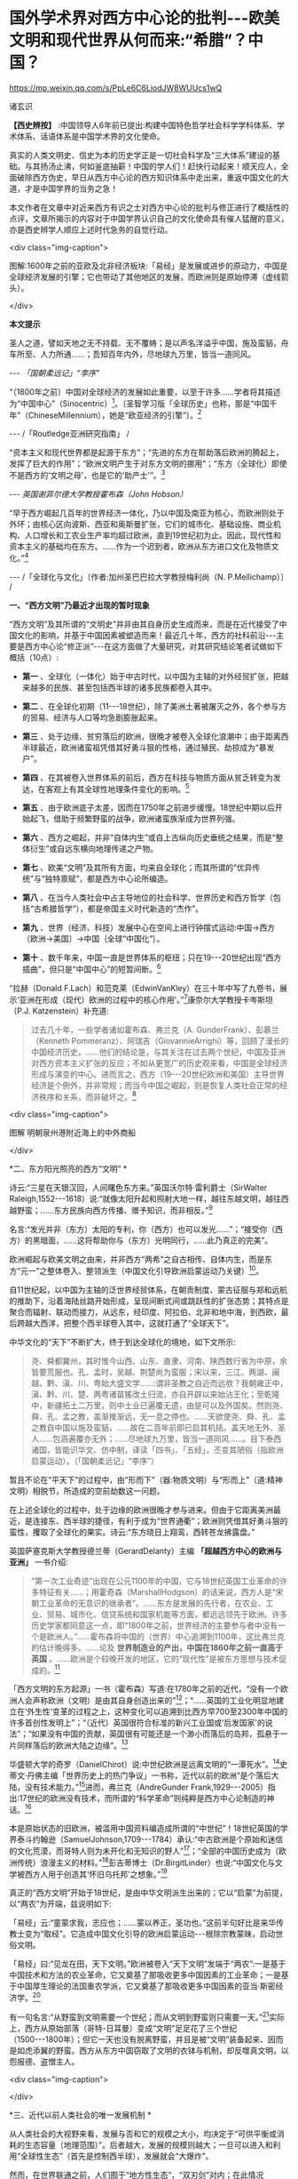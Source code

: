 *  国外学术界对西方中心论的批判-﻿-﻿-欧美文明和现代世界从何而来:“希腊”？中国？

https://mp.weixin.qq.com/s/PpLe6C6LiodJW8WUUcs1wQ

诸玄识

*【西史辨按】* :中国领导人6年前已提出:构建中国特色哲学社会科学学科体系、学术体系、话语体系是中国学术界的文化使命。

真实的人类文明史、信史为本的历史学正是一切社会科学及“三大体系”建设的基础。与其扬汤止沸，何如釜底抽薪！中国的学人们！赶快行动起来！顺天应人，全面破除西方伪史，早日从西方中心论的西方知识体系中走出来，重返中国文化的大道，才是中国学界的当务之急！

本文作者在文章中对近来西方有识之士对西方中心论的批判与修正进行了概括性的点评，文章所揭示的内容对于中国学界认识自己的文化使命具有催人猛醒的意义，亦是西史辨学人顺应上述时代急务的自觉行动。

<div class="img-caption">

[[./img/4-0.jpeg]]

图解:1600年之前的亚欧及北非经济板块:「易经」是发展或进步的原动力，中国是全球经济发展的引擎；它也带动了其他地区的发展，而欧洲则是原始停滞（虚线箭头）。

</div>

*本文提示*

圣人之道，譬如天地之无不持载、无不覆帱；是以声名洋溢乎中国，施及蛮貊，舟车所至、人力所通......；吾知百年内外，尽地球九万里，皆当一道同风。

-﻿-﻿- /「国朝柔远记」“李序”/

“（1800年之前）中国对全球经济的发展如此重要，以至于许多......学者将其描述为“中国中心”（Sinocentric）[fn:1]。〔圣智学习版「全球历史」也称，那是“中国千年”（ChineseMillennium），她是“欧亚经济的引擎”〕。[fn:2]

-﻿-﻿- /「Routledge亚洲研究指南」 /

“资本主义和现代世界都是起源于东方”；“先进的东方在帮助落后欧洲的腾起上，发挥了巨大的作用”；“欧洲文明产生于对东方文明的挪用”；“东方（全球化）即使不是西方的‘文明之母'，也是它的‘助产士'”。[fn:3]

-﻿-﻿- /英国谢菲尔德大学教授霍布森（John Hobson）/

“早于西方崛起几百年的世界经济一体化，乃以中国及南亚为核心，而欧洲则处于外环；由核心区向波斯、西亚和奥斯曼扩张，它们的城市化、基础设施、商业机构、人口增长和工农业生产率均超过欧洲，直到19世纪初为止。因此，现代性和资本主义的基础均在东方。......作为一个迟到者，欧洲从东方进口文化及物质文化。”[fn:4]

-﻿-﻿- /「全球化与文化」〔作者:加州圣巴巴拉大学教授梅利尚（N. P.Mellichamp）〕 /

*一、“西方文明”乃最近才出现的暂时现象*

“西方文明”及其所谓的“文明史”并非由其自身历史生成而来，而是在近代接受了中国文化的影响，并基于中国因素被塑造而来！最近几十年，西方的社科前沿-﻿-﻿-主要是西方中心论“修正派”-﻿-﻿-在这方面做了大量研究，对其研究结论笔者试做如下概括（10点）:

-  *第一* 、全球化（一体化）始于中古时代，以中国为主轴的对外经贸扩张，把越来越多的民族、甚至包括西半球的诸多民族都卷入其中。

-  *第二* 、在全球化初期（11-﻿-﻿-18世纪），除了美洲土著被屠灭之外，各个参与方的贸易、经济与人口等均急剧膨胀起来。

-  *第三* 、处于边缘、贫穷落后的欧洲，很晚才被卷入全球化浪潮中；由于距离西半球最近，欧洲诸蛮祖凭借其好勇斗狠的性格，通过殖民、劫掠成为“暴发户”。

-  *第四* 、在其被卷入世界体系的前后，西方在科技与物质方面从贫乏转变为发达，在客观上有其全球性地理条件变化的影响。[fn:5]

-  *第五* 、由于欧洲底子太差，因而在1750年之前进步缓慢。18世纪中期以后开始起飞，借助于频繁野蛮的战争，欧洲诸蛮族渐成为世界列强。

-  *第六* 、西方之崛起，并非“自体内生”或自上古纵向历史垂统之结果，而是“整体衍生”或自远东横向地理传递之产物。

-  *第七* 、欧美“文明”及其所有方面，均来自全球化；而其所谓的“优异传统”与“独特禀赋”，都是西方中心论所编造。

-  *第八* 、在当今人类社会中占主导地位的社会科学、世界历史和西方哲学（包括“古希腊哲学”），都是帝国主义时代新造的“杰作”。

-  *第九* 、世界（经济、科技）发展中心在空间上进行钟摆式运动:中国→西方〔欧洲→美国〕→中国｛全球“中国化”｝。

-  *第十* 、数千年来，中国一直是世界体系的枢纽；只在19-﻿-﻿-20世纪出现“西方插曲”，但只是“中国中心”的短暂间断。[fn:6]

“拉赫（Donald F.Lach）和范克莱（EdwinVanKley）在三十年中写了九卷书，展示‘亚洲在形成（现代）欧洲的过程中的核心作用'。”[fn:7]康奈尔大学教授卡岑斯坦（P.J. Katzenstein）补充道:

#+begin_quote

过去几十年，一些学者诸如霍布森、弗兰克（A. GunderFrank）、彭慕兰（Kenneth Pommeranz）、阿瑞吉（GiovannieArrighi）等，回顾了漫长的中国经济历史。......他们的结论是，与其关注在过去两个世纪，中国及亚洲对西方资本主义扩张的反应；不如从更宽广的历史观来看，中国是全球经济形成与演变的中心。进而言之，西方（19-﻿-﻿-20世纪欧洲和美国）主导世界经济是个例外，并非常规；而当今中国之崛起，则是恢复人类社会正常的经济秩序和关系，而非破坏之。[fn:8]

#+end_quote

<div class="img-caption">

[[./img/4-1.jpeg]]

图解 明朝泉州港附近海上的中外商船

</div>

*二、东方阳光照亮的西方“文明”  *

诗云:“三星在天银汉回，人间曙色东方来。”英国沃尔特·雷利爵士（SirWalter Raleigh,1552-﻿-﻿-1618）说:“就像太阳升起和照射大地一样，越往东越文明，越往西越野蛮；......东方民族向西方传播、赠予知识，而非相反。”[fn:9]

名言:“发光并非（东方）太阳的专利，你（西方）也可以发光......”；“接受你（西方）的黑暗面，......这将帮助你与（东方）光明同行，......此乃真正的完美”。

欧洲崛起与欧美文明之由来，并非西方“两希”之自古相传、自体内生，而是东方“元一”之整体卷入、整领派生（中国文化引导欧洲启蒙运动乃关键）[fn:10]。

自11世纪起，以中国为主轴的泛世界经贸体系，在朝贡制度、蒙古征服与郑和远航的推助下，沿着海陆丝路开始形成，呈现间断式间或跳跃性的扩张态势；其特点是聚合而辐射、联动而接力，从远东，经印度、阿拉伯、北非和地中海，到西欧，最后跨越大西洋，把整个西半球卷入其中，这就打通了“全球天下”。

中华文化的“天下”不断扩大，终于到达全球化的境地，如下文所示:

#+begin_quote

尧、舜都冀州，其时惟今山西、山东、直隶、河南、陕西数行省为中原，余皆要荒服也。孔、孟时，吴越、荆楚尚为蛮服；宋以来，三江、两湖、闽越、黔、滇、川、粤始大盛文学......:谓非圣教之自近而远欤？我朝雍正中，滇、黔、川、楚、两粤诸苗猺改土归流，亦自开辟以来始沾王化；至乾隆中，新疆拓土二万里，则中土业已遍覆无遗，由是可以及外国矣。然则尧、舜、孔、孟之教，盖渐推渐远，无一息之停也。......天欲使尧、舜、孔、孟之教自中国以施及蛮貊，......故在二百年前即已启其机括。盖天地无外、圣人......包涵遍覆亦无外；......尽地球九万里，皆当一道同风......。目下泰西诸国，皆能识华文、仿中制，译读「四书」、「五经」，丕变其陋俗（指欧洲启蒙运动）。（「国朝柔远记」“李序”）

#+end_quote

暂且不论在“平天下”的过程中，由“形而下”（器:物质文明）与“形而上”（道:精神文明）相脱节，所造成的空前劫数这一问题。

在上述全球化的过程中，处于边缘的欧洲很晚才参与进来。但由于它距离美洲最近，是连接东、西半球的捷径，有利于成为“世界通衢”；欧洲则凭借其好勇斗狠的蛮性，攫取了全球化的果实。诗云:“东方晓日上翔鸾，西转苍龙拂露盘。”

英国萨塞克斯大学教授德兰蒂（GerardDelanty）主编 *「超越西方中心的欧洲与亚洲」* 一书介绍:

#+begin_quote

“第一次工业奇迹”出现在公元1100年的中国，它与18世纪英国工业革命的许多特征有关......；用霍奇森（MarshallHodgson）的话来说，西方人是“宋朝工业革命的无意识的继承者”。......东方是发展的先行者，在农业、工业、贸易、城市化、信贷系统和国家机能等方面，都远远领先于欧洲。许多历史学家都同意这一点，即“1800年之前，世界经济的主要参与者中没有一个是欧洲人。”......霍布森将中国的（世界）中心追溯到1100年，这比弗兰克的估计晚得多。......论及 *世界制造业的产出，中国在1860年之前一直高于英国* 。......欧洲是个较晚开发的地区，它的“现代性”是被东方思想与技术促成的。[fn:11]

#+end_quote

「西方文明的东方起源」一书（霍布森）写道:在1780年之前的近代，“没有一个欧洲人会声称欧洲（文明）是由其自身创造出来的”[fn:12]；“......英国的工业化明显地建立在‘外生性'变革的过程之上，这种变化可以追溯到比西方早700至2300年中国的许多首创性发明上”；“（近代）英国很符合标准的新兴工业国或‘后发国家'的说法”；“如果没有中国的贡献，英国很有可能还是一个渺小而落后的岛邦，孤悬于一片同样落后的欧洲大陆之边缘”。[fn:13]

华盛顿大学的奇罗（DanielChirot）说:中世纪欧洲是远离文明的“一潭死水”。[fn:14]史蒂文·丹佛主编「世界历史上的热门争议」一书称，近代以前的欧洲“是个落后大陆，没有技术能力。”[fn:15]进而，弗兰克（AndreGunder Frank,1929-﻿-﻿-2005）指出:17世纪的欧洲没有技术，而所谓的“科学革命”则纯粹是西方中心论制造的神话。[fn:16]

本是原始状态的旧欧洲，被滥用中国资料编造成所谓的“中世纪”！18世纪英国的学界泰斗约翰逊（SamuelJohnson,1709-﻿-﻿-1784）承认:“中古欧洲是个原始和迷信的文化荒漠，而哥特人则为未开化和无知识的野人”[fn:17]；“全部的中国历史成为（欧洲传统）浪漫主义的材料。”[fn:18]彭吉蒂博士（Dr.BirgitLinder）也说:“中国文化与文学被西方人用于创造其‘怀旧乌托邦'之想象。”[fn:19]

真正的“西方文明”开始于18世纪，是由中华文明派生出来的；它以“启蒙”为前提，以“两农”为开端，兹说明如下:

「易经」云:“童蒙求我，志应也；......蒙以养正，圣功也。”这前半句好比是来华传教士变为“取经”。它造成中国文化引导的欧洲启蒙运动-﻿-﻿-根除宗教蒙昧，启动世俗文明。

「易经」曰:“见龙在田，天下文明。”欧洲被卷入“天下文明”发端于“两农”:一是基于中国技术和方法的农业革命，它又奠基了那吸收更多中国因素的工业革命；一是基于中国厚生理论的法国重农学派，它又奠基了那吸收更多中国因素的亚当·斯密经济学。[fn:20]

有一句名言:“从野蛮到文明需要一个世纪；而从文明到野蛮则只需要一天。”[fn:21]实际上，西方从原始部落（哥特-日耳曼）变成“文明”足足花了三个世纪（1500-﻿-﻿-1800年）；但它一天也没有脱离野蛮，并且是被“文明”装备起来、因而是如虎添翼的野蛮。西方从东方中国窃取了文明的衣钵与机制，却反噬真文明，以怨报德、盗憎主人。

<div class="img-caption">

[[./img/4-2.jpeg]]

</div>

*三、近代以前人类社会的唯一发展机制 *

从人类社会的大视野来看，发展与否和它的规模之大小，均决定于“可供平衡或消耗的生态容量（地理范围）”。后者越大，发展的规模则越大；一旦可以进入和利用“全球性生态”（首先是控制西半球），发展就会“大爆炸”。

然而，在世界联通之前，人们囿于“地方性生态”，“双刃剑”对内；在此情况下，“有为”（进取）改变环境，面对着“发展悖论”-﻿-﻿-否定栖息地。鉴于此，唯有运用“道的智慧”调和天人关系，内卷式扩大“可供平衡或消耗的生态容量”（其重点在平衡），才有可能启动和推动发展。因此，在世界历史上，只有中国及中华文化圈存在着发展与文明；其余的人群聚落-﻿-﻿-尤其是西方-﻿-﻿-在其受到中国影响之前，都呈现一派原始停滞的特征。

名言:“如果你曾歌颂黎明，那么也请你拥抱黑夜。”尽管有“道的智慧”确保动态平衡、整体和谐、可持续性、稳健发展，但也屡屡发生失控；进而，虽然发展在理论上遵循易经卦爻的轨道，但在实践中却往往脱轨。「易经·系词」曰:“为道也屡迁，变动不居，周流六虚，上下无常，......唯变所适，......明于忧患与故。”这就有了“周期律”的问题。其原因是“可供平衡或消耗的生态容量”的扩大，远慢于经济发展与人口增加的强劲势头。

经过数千年的发展，这个高度文明愈益严重地遭遇“国土生态极限”与“亚太地理瓶颈”:前者表现为愈益严重的天灾人祸及内忧外患，后者指的是“广土众民”不可能通过太平洋而“外向发展”（距离彼岸大陆太远）。在当时的条件下，联通世界（连接东、西半球）的途径，在亚欧大陆的另一端（西欧），那里是地球生物圈“自我保护系统”的薄弱环节。

于是，中华文明的内在张力（矛盾）通过“战争与和平”（蒙古征服、郑和远航等）启动越来越大的“天下”（愈益动荡的世界）。被打通的“全球天下”暂时“走向历史的反面”，但总的来说则是“不破不立”-﻿-﻿-前几百年是“破”（太乱大战），而后为“立”（太平大同）。

正因为受限于“国土生态极限”与“亚太地理瓶颈”，传统中国的发展达到“危巅”之际，便衍生出一个传递性或接力式的“外部经济”。它像滚雪球一样的越来越大，扩及亚欧大陆的另一端、乃至地球的另一半；于是，“外部经济”成了“全球经济”。「易经·序卦传」曰（括号里的文字为借喻）:

#+begin_quote

......物畜（物质积累）然后有礼（礼乐文明），故受之以“履”（谨慎实践）。履而泰，然后安，故受之以“泰”（太平盛世）。“泰”者，通也；物不可以终通，故受之以“否”（遭遇客观极限或瓶颈）。物不可以终否，故受之以“同人”（“大同”之前的“全球天下”）；与人同者物必归焉，故受之以“大有”（物质文明“大爆炸”）......。

#+end_quote

同样是由于中国经济受制于客观条件，而欧洲则挟持西半球及亚非殖民地，并且以其好勇斗狠的性格诉诸战争手段，最终强行执世界经济之牛耳。

不仅如此，“可供平衡或消耗的生态容量”的扩大方式也改变了。历史上是“内卷式”-﻿-﻿-以“生态平衡”为主（天人合一），近现代是“外展式”-﻿-﻿-以“消耗生态”为主（戡天役物）。这意味着中国文化走向不“自觉的全球化”一途。

「易」曰:“各正性命，保合大和；......首出庶物，万国咸宁。”前半句喻:必须对万物众生进行“文化保险”；后半句喻:（中国）首先发明的器物不得被用于祸乱天下。但不自觉的文化全球化却“走向历史的反面”！

名言:“如果不偏离常规，进步则是不可能的。”[fn:22]然而，通过打破常规来取得“进步”，在今天可谓“自然之理”；但在往昔则面对“发展悖论”。老子曰:“不知常，妄作凶。”-﻿-﻿-不遵循常道，终必祸败乱亡。根据上文推断，在世界联通之前，由于“双刃剑”对内，自然的反弹（报应）是直接的，尽管只是局部。现代则相反:由于“双刃剑”对外，自然的报复是间接的，却是全面的。

<div class="img-caption">

[[./img/4-3.jpeg]]

图解中国启动和推动的世界经济与全球化。它开始于唐宋之际，由于如此因素而加速展开，即蒙古征服、郑和远航、技术传播等开始联通世界。欧洲在东半球最落后，也是最晚参与者。然而，因为其距离西半球最近，再加上在世界联通的头几百年（海洋时代），欧洲最具地缘战略优势；故而它能够通过汇聚古今世界的物质与文化资源，以及通过频繁的战争暴力，不仅“一夜暴富”，而且窃取世界经济的主导权。

</div>

*四、西方实体与东方整体的“阴阳辩证” *

只有当欧洲作为东方整体一个部分的时候，它才能够通过寄生摄取和牺牲异域，而绽放自身潜能，从而最大化地宣泄对内的正能量（建设性）与对外的负能量（破坏性），两者互为条件。

然而作为一个单独实体，欧洲（西方）则什么都不是-﻿-﻿-文明的因素和几率均为零！这是为什么？

在自然环境上，欧洲是高纬度，阳光稀少，加上雨季与植物生长期相反（尤其是地中海一带），因而其地表很贫瘠；以致在历史条件下，那里几乎不能容纳定居人口，只有一批批欧亚草原部落混战的逃难者才会进入欧洲。

更重要的是，欧洲人没有智慧处理“发展悖论”。后者指的是在世界联通之前，人们囿于自己的生存环境；如果“有为”（进取）乃至“改造自然”，则意味着自毁家园。唯有运用“道的智慧”调节天人关系；从而在“动态平衡、整体和谐”的前提下，才有可能带来发展与文明。因此，中国及其影响范围以外的人类社会是终古的原始停滞。

“李约瑟认为，中国和欧洲是......‘对立统一'，即亚欧大陆是一对‘阴阳矛盾'；如此关系相互作用才形成现代科学与文明，但它们应该被看成是值得颂扬的中国成就。”[fn:23]

但在中国影响欧洲之前，亦即在“阴阳”汇通和交替之前，相对隔阂的“亚欧板块”两边乃天差地别:中国处于“阳面”，阳光与水分皆充足，且乃“黄金搭配”（雨热同季），是“自然对人的适度挑战”，故而能够发祥与发展文明。相比之下，中国以外的亚欧大陆及北非，要么缺水，要么缺阳光，都是自然对人的挑战太强，这意味着“人与人、人与自然之双重冲突”极大；因此，若非宗教禁锢，则不存在定居人群，遑论发展与文明！

至于亚欧大陆两边发生“阴盛阳衰”、以致“阴阳交替”的原因，那是因为:在世界联通之后的更大空间里，欧洲直通西半球，就变成了“阳”；而中国则在“地缘政治”上陷于战略逆境，就变成了“阴”。此须说明，在全球化前期的海洋时代，某些大岛或半岛具有地缘（战略）优势，而大多数的大陆及大陆海疆则相反。

根据美国波士顿学院的历史学家帕尔塔萨拉蒂（P.Parthasarathi），在1600-﻿-﻿-1800年间，中国和南亚是全球制造业和许多技术领域的主导者，相对落后的欧洲则通过模仿它们而崛起，并且努力向着工业化冲刺。笔者设问:为什么西方能够后来居上、抢先冲刺呢？答:这主要因为“天时地利”（地缘优势）的改变。[fn:24]

换句话说，在历史上，作为文明中心的中国是“阳”，而远在“化为极边”的欧洲则是“阴”。但到了近代，就全球性地缘政治而言，西方是“形胜地”，易于宰制西半球及全世界，所以是“阳”（「道德经」曰“抱阳”）；而中国则为“逆形胜”，其万里海疆反倒变成入侵者的便捷通道，所以是“阴”（「道德经」曰“负阴”）。幸亏这一切都是短暂的-﻿-﻿-21世纪又反转过来了！诗云:“恍惚阴阳初变化，氤氲天地乍回旋。”

王阳明认为，阴阳是生命力的元气。凯利主教（Bishop BrendanKelly）名言:“阴阳不是对立的力量，而是互补的力量。阴阳之间的冲突并不比白昼与黑夜的斗争或夏天的温暖与冬天的寒冷的斗争更大。”以此来诊断西方:

西方是单极性、排他性与零和性，同而不和；与阴阳之道相悖，因而没有生命力。虽然在其被纳入由东方主导的“阴阳运动”的初期，西方由于“天时地利”的缘故，而表现出一阵“阳亢”；但它与充分的全球化（地球村）则不相容，倒是个破坏者。诗云:“东方半明大星没，独有太白配残月。”

因此，西方必将被人类文明的“阴阳运动”淘汰和消融。美国学者邓恩（Christopher Chase-Dunn）和霍尔（Thomas D Hall）的文章写道:

#+begin_quote

弗兰克认为，中国一直是亚欧世界体系的中心；虽然西方已经异军突起，但其社会很快衰落；所以，中国将重返中心。......阿瑞吉（GiovannieArrighi）避免说中国将成为下一个全球霸权。相反，他认为，中国的政治经济体制乃相对合理，它将使世界变得更平等；因而，未来中国是市场社会的典范，其他国家都会效仿之。[fn:25]

#+end_quote

<div class="img-caption">

[[./img/4-4.jpeg]]

图解:16-﻿-﻿-17世纪的欧洲殖民者在美洲所开的银矿，其印第安人奴工很少能活着出来。

</div>

*五、贡德·弗兰克论“重审东方的历史作用”（摘录）*

#+begin_quote

西方对东方的态度为何改变？直到1800年左右，西方对东方的看法还主要是正面的。欧洲人被东方的许多方面所吸引，并努力学习之；因为东方在文明、文化、政治、社会、经济和技术上，都比欧洲先进。......17世纪末的欧洲，几乎没有一个有文化的人未受中国影响；如果在文学、艺术和知识中看不到中国因素，那是很奇怪的。......18世纪，法国最有学问的耶稣会士杜赫德（DuHalde,1674-﻿-﻿-1743）写道:“......中国的每个省都很富裕，而且都是独特性与多样性；它们均通过河流及运河输送商品，使该帝国一直保持繁荣；中国内部贸易规模之大，以至于整个欧洲都无法与之相比。”......亚当·斯密在1776年还承认，亚洲在经济上比欧洲发达，而中国则比欧洲任何地区都富裕得多......。

然而到19世纪中叶，欧洲人对亚洲-﻿-﻿-尤其是对中国-﻿-﻿-的看法，则发生丕变:......将中国从榜样或楷模变为“永远停滞不前的民族”。为何如此？工业革命和欧洲在亚洲的殖民扩张这两点，促使西方人改变其世界观；如果不是虚构所有历史，至少是“发明”一种以欧洲为主导的虚假“普世主义”。到19世纪下半期，不仅整个世界历史被重写，“普世性的社会科学”也诞生了，但它们都是西方中心论的伪造物......。

作为上述倒退和狭隘世界观的典型代表之一，韦伯（MaxWeber）提出，资本主义来自欧洲“内生”，其基本要素在其他地方均不存在；......欧洲崛起的“奇迹”，是其独特禀赋的绽放。相比之下，其他民族在历史、经济、社会、政治、文化和意识形态等方面，均存在缺陷。这种“欧洲优越性”的说教，使“白种人的负担”成为西方主宰世界的“文明使命”......。

但在1800年之前，欧洲看不出有任何称霸的能耐。那么，西方究竟如何崛起？这不能仅从西方本身来看，它应该被视为整个世界经济体系的产物......。换言之，欧洲崛起靠的并非其自身力量，甚至也不完全是因为殖民掠夺；它是由世界经济体系所造成的，具体地说，西方在其参与世界经济和模仿东方的情况下，从由美洲、亚洲和非洲殖民地所拱卫的最佳地缘政治的台阶上，成功地站到了历史巨人的肩上。

这是一种循环吗？亚洲经济的相对衰落，促进了欧洲的崛起；而今，西方的衰落又反过来促进了东方的重新崛起。......历史学家古迪（JackGoody）提出了“钟摆假设”，即当某个时期，“钟摆”（发展中心）在此方；而下一个时期，“钟摆”则到了彼方；而后返回......。〔俗话说“风水轮流转”-﻿-﻿-引者〕。

在近代全球经济的同心圆中，中国、东亚或亚洲处于中心位置，而大西洋经济体则在边缘。......所谓的近代欧洲的“技术进步”，尤其是17世纪的科学革命，都纯粹是西方中心论编造的神话。......换言之，历史事实让我们拒绝承认在1800年之前，欧洲在技术上优于亚洲这一说教，......欧洲没有原创技术！

1750年，占世界人口66%的亚洲提供了世界国民生产总值的80%；剩下的20%是由占世界人口20%的欧洲及其美洲殖民地，所做的贡献。......欧洲人在美洲获得了足够的白银和资源，从而使他们能够参与以东亚为主轴的世界经贸体系......。公认的理论将西方崛起和工业革命以及欧美的经济起飞，都归因于“欧洲卓越主义”。......然而1400-﻿-﻿-1800年间的世界经济，所反映的是亚洲的优势与欧洲的劣势......。

一旦我们更全面地看待古今世界，尤其是亚洲；那么，历史的连续性就变得清晰可辨。而西方的崛起本身则是源于此种历史连续性的。......20世纪后期，东亚重新变为世界经济的要角这一事实，让我们能够看到一个比较完整的历史连续性。......发展中心开始360°（绕地球一周）大回环，东亚重新主导世界经济，从而“中央王国”再次成为天下中心。

#+end_quote

<div class="img-caption">

[[./img/4-5.jpeg]]

图解:古代中国的民居建筑和家庭作坊

</div>

六 *、约翰·霍布森论“天下观的东方之欧洲”（摘录）[fn:27]*

#+begin_quote

西方中心论的“宏大叙事”掩盖了这一事实，即东方因素在欧洲崛起中所起的重要作用。......解构西方中心论与文明冲突论，从而揭示 *现代欧洲或西方是一个由东方塑造的混合体，我更喜欢称它为“东方之欧洲”或“东方之西方”* 〔这类似于艾田蒲（RenéEtiemble）的“中国之欧洲”（书名）〕。......“古希腊是西方文明的诞生地”这在今天似乎是不言而喻的，但它则是伪造的。......质言之，现代西方植根于更广泛的亚非主导的全球经济之中；在各地扩散的东方文化资源组合，最终凝成了“东方之欧洲”的概念。

“东方的全球化，欧洲对东方主导的全球经济的依赖”:......较先进的“东方资源组合”通过一些渠道或路径扩散，从而推动欧洲的崛起。......欧洲人在1498年抵达印度洋这件事，并非世界历史的一个关键转折点，而是欧洲真正或直接加入全球经济的标志。东方在过去1000年中创造了全球经济，直到19世纪初仍在其中占据主导地位......。欧洲崛起的过程也是对正在传播的东方思想吸收和消化的过程，......但这场知识革命被西方中心论肆意篡改，变成了对“古希腊”开发的科学与理性之发扬光大。

“东方的启蒙运动”:......众所周知，1700年左右发生的启蒙运动是重塑欧洲的关键；但西方中心论将其视为纯粹欧洲的创举，这就等于把欠中国的巨额债务一笔勾销。......就在1700年左右，欧洲的“学术情怀”倾注于中国〔艾田蒲说:“确实，1700年标志着欧洲与中国文化关系的关键性一年，此后，一直到法国大革命（1789年）；在欧洲，到处都谈论中国，谈论中国圣人......”[fn:28]〕。......1700-﻿-﻿-1780年间，欧洲各国均努力模仿中国文明的方方面面。早在1650年左右，大量关于中国的译本或书籍开始弥漫欧洲，形成了“中国热”。......1687年出版的「中国哲学家孔子」序言写道:“这位哲学家的道德体系既无限崇高、又简单明了，它源自纯粹的自然理性。”......不用神的启示，反而有着高深道理；这使欧洲人为之震撼，因而成为启蒙思想家们的精神武器。......中国思想也对英国文化发挥了重大影响。从饮茶、墙纸到园艺，以及政治经济学。在盎格鲁－撒克逊的经典中，最重要的是亚当·斯密的经济学。其知识背景是法国重农学派的魁奈，后者的知识背景则是中国-﻿-﻿-魁奈被称为“欧洲的孔子”......。重农学派从中国获得了“自然法”，它也是英国农业革命背后的理论指导。......魁奈对西方经济学最重要的贡献之一是“自由放任”，它是来自中国的“无为”。

“崛起中的欧洲对东方技术的吸收和消化”:............方形船和艉后舵都是中国人在公元400年左右发明的......。（欧洲）新的三桅船几乎可以肯定是从长期拥有多桅系统的中国人那里学到的。......就构成欧洲军事革命的所有核心技术而言，它们都来自发生在中国的世界第一次近代军事革命（850-﻿-﻿-1290年）。......按照成说，工业革命首先发生在18世纪的英国，但这掩盖了它与11世纪中国更早的工业奇迹之间的关联。此外，据称英国工业革命是其创造力的巅峰，这一说法也掩盖了一个事实，即英国人大量借用了中国早期的开创性发明。......尽管西方中心论赞扬瓦特发明蒸汽机，但这也是中国来源；蒸汽机的精髓可以追溯到王祯「农书」（1313年），还可以进一步追溯到中国发明的水力波纹管（公元1世纪）。......虽然传统上认为，英国是最早使用煤炭生产铁矿石的，但这实际上始于11世纪的中国。从公元5世纪开始，中国人在钢铁生产方面就处于领先地位。

#+end_quote

<div class="img-caption">

[[./img/4-6.jpeg]]

图解现在通行的“世界历史”是西方中心论的伪造物。它有三个特点:1.在地理范围上以泛西方的伪历史为主，而贬低和缩小真正的文明史。2.在编年时间上掩盖了如此事实，即它的“编年”和“公历”都是在17世纪从中国复制的。3.在历史内容上以通过考古获得“死物”为主，而以由唯一“活历史”（中国文献）所衍生的伪文献为辅。埃及学者萨米尔·阿明（SamirAmin）呼吁:“揭穿西方中心论的历史学、以及始于虚构的‘古希腊'的西方假谱系。”[fn:29]

</div>

*（七）残破的西方中心论和它的东方奥援*

数百年来，西方学术界的“中国观”经历了“正→反→合”（否定之否定），详述如下:

“ *正* ”（17-﻿-﻿-18世纪）是:源自（易经）“蒙以养正”-﻿-﻿-借用中国文化及儒学“启蒙欧洲”（启蒙运动），终结那经年累月的宗教战争，一举完成世俗化、文明化。其学术界将中华文明与文化奉为西方的正宗与楷模，并全面复制之。莱布尼茨和一些欧洲精英共识:「易经」是人类社会的科学、数学、哲学和神学以及所有其他知识的总源头。百科全书派和（伏尔泰）“启蒙世界历史”都将中国历史视为:“以人为本”的世界文明史唯一真实的开端、主线和标准。同时掀起了“中国风”:一场引进中国物质文化、生活方式、生产工艺和艺术审美的运动。

美国鲍登学院教授陶茨（BirgitTautz）评论:“由改造中国文献而产生的西方认识论，标志着我们今天所说的现代知识的形成”；“19世纪前期的欧洲，新型的中国式的各种学科雨后春笋般地涌现”[fn:30]；西方哲学与神学应被称为“中国哲学”和“中国教义”。[fn:31]〔早年西方精英的这一夙愿得以实现，即“在欧洲的土地上建立中国式的学术”[fn:32]〕。

“ *反* ”（19-﻿-﻿-20世纪）是:中国式的西方文明走向反面（“反者道之动”）。西方中心论炽盛，它的本质是其种族劣根性，表现为殖民主义与帝国主义。以康德为代表的种族主义理论家们，反叛“启蒙精神”，而与“西方文明的东方源流”一刀两断，开始系统地杜撰“古希腊”，来作为西方文明（科学、哲学、艺术和政治）的直系源头。其学术界把深受西方列强祸害的中国及东方当作“反面教材”（例如东方专制、停滞不前）；并且变本加厉地按照中国历史的主线与标准，凭借“发现手稿”和“发掘文物”来伪造高大上和压倒性的泛西方“文明史”。

密歇根大学教授大卫·波特（DavidPorter）的论文「西方的近代化即“中国化”」揭露:18世纪的英国依靠挪用中国文献资料，“重建”其民族项目和文学遗产；但在塑造完其国家身份（民族认同）之后，英国很快就将自己的“恩主-﻿-﻿-“中央王国”-﻿-﻿-变成猎物。同时，英国则涂改自己的“中式传统”，抹灭人们的“历史记忆”。[fn:33]

“ *合* ”（近几十年）开始:西方中心论批判从凤毛麟角变为蔚然成风，从主流西方的边缘变为它的前卫，或将取而代之，尽管西方政治及文宣则愈益堕落和反动。众多学者从各个领域揭示:1.“古希腊”及其哲学是在18-﻿-﻿-19世纪之交开始被系统伪造而来；2.“文艺复兴”是在19世纪下半期被按照当时西方成就及愿景进行建构所得；3.落后的欧洲由于参与东方经济及从事殖民掠夺，而成“暴发户”；4.中国曾长期是世界经济与科技中心，她在文明的许多方面都是西方的“施主”；5.由于摄取汉字“表意”（普遍通用概念），西方诸语言文字从部落媒介变革为知性媒介......

美国罗德学院教授比奇洛（GordonBigelow）说:莱布尼茨的“中国梦”，威胁到“欧洲文化包含真理”这一常识。[fn:34]陶茨教授进一步指出:“一旦说明‘中国'在这段欧洲历史中的‘实际存在'，这就意味着把西方哲学的权威置于危险之中。......如果重新讲述‘中国故事'，则必将把中国置于德国及欧洲的文学与文化史的核心。”[fn:35]诗云:“大海从新开世界，群山依旧拱中华。”

相比之下，百年前来自“西学”化的现代中国学术，则与上述“正”与“合”相隔绝，而陷溺于“反”，一潭死水、一成不变。

回顾1919年前后，受到世界大战悲剧刺激的欧美知识界，仰慕东方，寻根汉字，再现“中国风”。可惜，当时中国的文化人则与之相背而行；甚至拒绝杜威、罗素和泰戈尔等贤哲来华“忠告”，而坚持自残式的反传统、弃历史、废汉字，以致全盘西化、认贼作父。借喻古诗:“不须惆怅从师去，先请西方作主人。”

更讽刺和可悲的是，今天的中国知识界再次与西方学术前卫相背而行:后者正在变成中华复兴的“助缘”，前者仍不失为西方中心论的奥援。韩愈曰:“中国入狄夷，则狄夷之。”按照今天的话来说，就是“精神西方”。借喻古诗:“昔为东掖垣中客，今作西方社内人。”

虽然今之国人不再容忍民族虚无和与文化自残，但今天所教所学的，仍是西方帝国主义时代所编造的西方中心论知识体系。后者并非源头活水之学问，而是荒诞不经之信仰。弗兰克说:“我们都是西方中心论的信徒”，就是这个意思。

-注释-

--------------

[fn:1] Mark Beeson, Richard Stubbs: Routledge Handbook of AsianRegionalism, Routledge, 2012, p.50.

[fn:2] Craig A. Lockard: Societies, Networks, and Transitions: AGlobal History, Cengage Learning, 2014, p.334.

[fn:3] Gerard Delanty: Europe and Asia beyond East and West,Routledge, 2006, p.144, 56, 63.

[fn:4] N. P. Mellichamp: Globalization and Culture, Rowman &Littlefield Publishers, 2009, p.202.

[fn:5] James Morris Blaut: The Colonizer's Model of the World:Geographical Diffusionism and Eurocentric History, Guilford Press, 1993.

[fn:6] Immanuel Wallerstein: The Modern World-System I, University ofCalifornia Press, 2011, xxix.

[fn:7] Michael C. Carhart: Leibniz Discovers Asia, JHU Press, 2019,p.5.

[fn:8] P. J. Katzenstein: China's Rise: East Asia and Beyond, cornelluniversity, 2008, p.6-7.

[fn:9] (Charles Burnett) Benjamin Z. Kedar, Merry E. Wiesner-Hanks:The Cambridge World History: Volume 5, Cambridge University Press, 2015,p.431.

[fn:10] John M Hobson: The Eastern Origins of Western Civilisation,Cambridge University Press, 2004, p.194-196.

[fn:11] Gerard Delanty: Europe and Asia beyond East and West,Routledge, 2006, p.63.

[fn:12] John M Hobson: The Eastern Origins of Western Civilisation,Cambridge University Press, 2004, p.177.

[fn:13] 约翰·霍布森:「西方文明的东方起源」，第172、173、194页。

[fn:14] Daniel Chirot (University of Washington): Religion andProgress: From the Enlightenment to the Twenty-First Century, 1998,https://www.thearda.com/rrh/papers/guidingpapers/Chirot.pdf

[fn:15] Steven L. Danver: Popular Controversies in World History:Investigating History's Intriguing Questions [4 volumes], ABC-CLIO,2010, p.121.

[fn:16] Andre Gunder Frank: ReOrient Histography and Social Theory,Aalborg University, 2000.https://vbn.aau.dk/ws/portalfiles/portal/33640487/DIR_wp_94.pdf

[fn:17] David Punter, Glennis Byron: the Gothic, p.3, 5, 8 and p.21.

[fn:18] Samuel Johnson: Oriental Religions and Their Relations toUniversal Religion, Vol. 2, J. R. Osgood, 1877, P. 451.

[fn:19] (Dr. Birgit Linder) Leo Tak-hung Chan: One Into Many,Rodopi, 2003, p.273.

[fn:20] John M Hobson: The Eastern Origins of Western Civilisation,p.57, 196, 202, 209.

[fn:21] From barbarism to civilization requires a century; fromcivilization to barbarism needs but a day.（Will Durant, 1885-﻿-﻿-1981）

[fn:22] “Without deviation from the norm, progress is not possible.”―Frank Zappa

[fn:23] Robert Finlay, Journal of World History, Vol. 11, No. 2(Fall, 2000), pp. 265-303 Published by: University of Hawai'i PressStable, 03/08/2014. http://www.jstor.org/stable/20078851

[fn:24] (Parthasarathi) Barry Buzan, George Lawson: The GlobalTransformation, Cambridge University Press, 2015, p.26.

[fn:25] Patrick Manning, Barry K. Gills: Andre Gunder Frank andGlobal Development, Routledge, 2013, p.110.

[fn:26] Andre Gunder Frank: ReOrient Histography and Social Theory,Aalborg University, 2000.https://vbn.aau.dk/ws/portalfiles/portal/33640487/DIR_wp_94.pdf

[fn:27] JOHN M. HOBSON: Revealing the cosmopolitan side of OrientalEurope: the eastern origins of European civilisation. Gerard Delanty:Europe and Asia beyond East and West Front Cover Gerard DelantyRoutledge, 2006, Chapter 7.

[fn:28] ［法］艾田蒲 著，许钧、钱林森译「中国之欧洲」，上册，广西师范大学出版社 ，2008年，第2页。

[fn:29] South Asia Bulletin, 11-12, University of California, LosAngeles, 1991, p.69.

[fn:30] Bettina Brandt, Daniel Leonhard Purdy, China in the GermanEnlightenment, University of Toronto Press, 2016, p.119.

[fn:31] Birgit Tautz: Reading and Seeing Ethnic Differences in theEnlightenment: From China to Africa, Palgrave Macmillan, 2007, p.40.

[fn:32] O'Brien, Peter (2005) "Europe: A Civilization on the Edge,"Comparative Civilizations Review: Vol. 53: No. 53, Article 5,p.60-﻿-﻿-61, 82.https://scholarsarchive.byu.edu/cgi/viewcontent.cgi?article=1641&context=ccr

[fn:33] David Porter: Sinicizing Early Modernity: The Imperatives ofHistorical Cosmopolitanism, Eighteenth-Century Studies Johns HopkinsUniversity Press Volume 43, Number 3, Spring 2010 pp. 299-306.

[fn:34] Gordon Bigelow: Fiction, Famine, and the Rise of Economics inVictorian Britain and Ireland, Cambridge University Press, 2003, p.14.

[fn:35] Bettina Brandt, Daniel Leonhard Purdy: China in the GermanEnlightenment, University of Toronto Press, 2016, p.121.

2022-05-22

<div class="img-caption">

[[./img/4-7.jpeg]]

</div>

版权:作者授权西史辨公号首发，转载请注明出处
